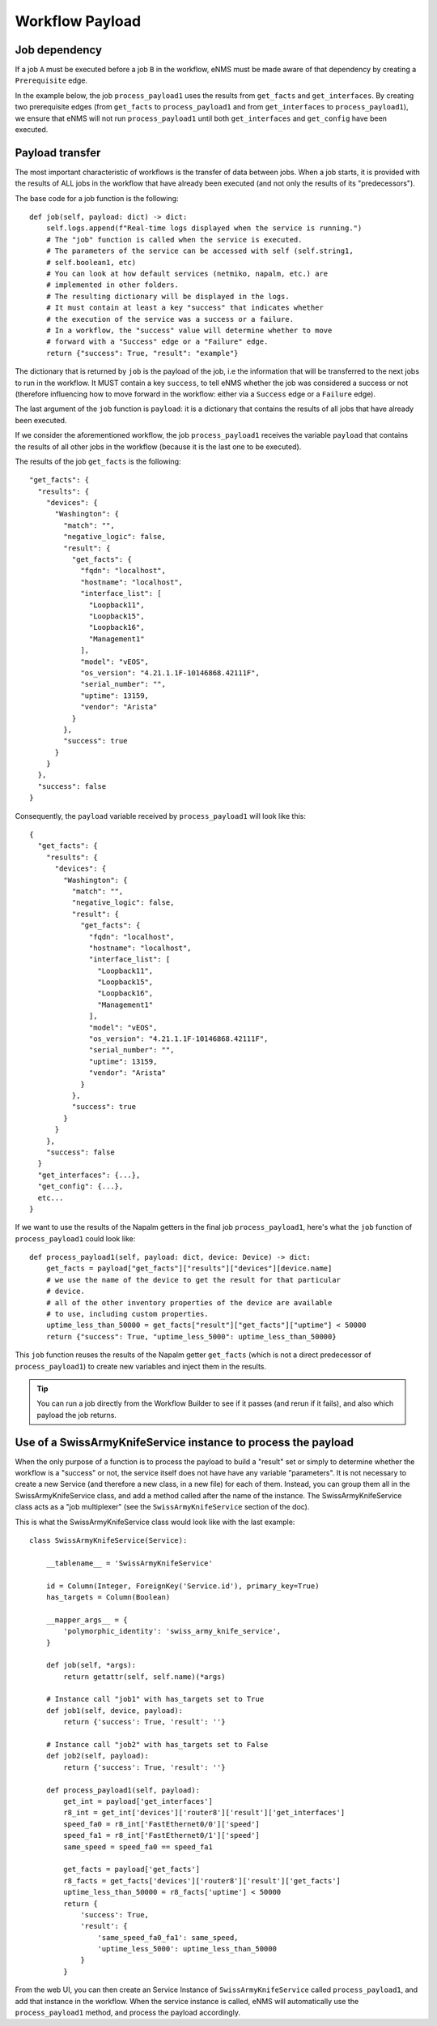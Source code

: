 ================
Workflow Payload
================

Job dependency
--------------

If a job ``A`` must be executed before a job ``B`` in the workflow, eNMS must be made aware of that dependency by creating a  ``Prerequisite`` edge.

In the example below, the job ``process_payload1`` uses the results from ``get_facts`` and ``get_interfaces``. By creating two prerequisite edges (from ``get_facts`` to ``process_payload1`` and from ``get_interfaces`` to ``process_payload1``), we ensure that eNMS will not run ``process_payload1`` until both ``get_interfaces`` and ``get_config`` have been executed.

.. image:: /_static/workflows/other_workflows/payload_transfer_workflow.png
   :alt: Payload Transfer Workflow
   :align: center

Payload transfer
----------------

The most important characteristic of workflows is the transfer of data between jobs. When a job starts, it is provided with the results of ALL jobs in the workflow that have already been executed (and not only the results of its "predecessors").

The base code for a job function is the following:

::

    def job(self, payload: dict) -> dict:
        self.logs.append(f"Real-time logs displayed when the service is running.")
        # The "job" function is called when the service is executed.
        # The parameters of the service can be accessed with self (self.string1,
        # self.boolean1, etc)
        # You can look at how default services (netmiko, napalm, etc.) are
        # implemented in other folders.
        # The resulting dictionary will be displayed in the logs.
        # It must contain at least a key "success" that indicates whether
        # the execution of the service was a success or a failure.
        # In a workflow, the "success" value will determine whether to move
        # forward with a "Success" edge or a "Failure" edge.
        return {"success": True, "result": "example"}


The dictionary that is returned by ``job`` is the payload of the job, i.e the information that will be transferred to the next jobs to run in the workflow. It MUST contain a key ``success``, to tell eNMS whether the job was considered a success or not (therefore influencing how to move forward in the workflow: either via a ``Success`` edge or a ``Failure`` edge).
  
The last argument of the ``job`` function is ``payload``: it is a dictionary that contains the results of all jobs that have already been executed.

If we consider the aforementioned workflow, the job ``process_payload1`` receives the variable ``payload`` that contains the results of all other jobs in the workflow (because it is the last one to be executed).

The results of the job ``get_facts`` is the following:

::

    "get_facts": {
      "results": {
        "devices": {
          "Washington": {
            "match": "",
            "negative_logic": false,
            "result": {
              "get_facts": {
                "fqdn": "localhost",
                "hostname": "localhost",
                "interface_list": [
                  "Loopback11",
                  "Loopback15",
                  "Loopback16",
                  "Management1"
                ],
                "model": "vEOS",
                "os_version": "4.21.1.1F-10146868.42111F",
                "serial_number": "",
                "uptime": 13159,
                "vendor": "Arista"
              }
            },
            "success": true
          }
        }
      },
      "success": false
    }

Consequently, the ``payload`` variable received by ``process_payload1`` will look like this:

::

  {
    "get_facts": {
      "results": {
        "devices": {
          "Washington": {
            "match": "",
            "negative_logic": false,
            "result": {
              "get_facts": {
                "fqdn": "localhost",
                "hostname": "localhost",
                "interface_list": [
                  "Loopback11",
                  "Loopback15",
                  "Loopback16",
                  "Management1"
                ],
                "model": "vEOS",
                "os_version": "4.21.1.1F-10146868.42111F",
                "serial_number": "",
                "uptime": 13159,
                "vendor": "Arista"
              }
            },
            "success": true
          }
        }
      },
      "success": false
    }
    "get_interfaces": {...},
    "get_config": {...},
    etc...
  }

If we want to use the results of the Napalm getters in the final job ``process_payload1``, here's what the ``job`` function of ``process_payload1`` could look like:

::

    def process_payload1(self, payload: dict, device: Device) -> dict:
        get_facts = payload["get_facts"]["results"]["devices"][device.name]
        # we use the name of the device to get the result for that particular
        # device.
        # all of the other inventory properties of the device are available
        # to use, including custom properties.
        uptime_less_than_50000 = get_facts["result"]["get_facts"]["uptime"] < 50000
        return {"success": True, "uptime_less_5000": uptime_less_than_50000}


This ``job`` function reuses the results of the Napalm getter ``get_facts`` (which is not a direct predecessor of ``process_payload1``) to create new variables and inject them in the results.

.. tip:: You can run a job directly from the Workflow Builder to see if it passes (and rerun if it fails), and also which payload the job returns.

Use of a SwissArmyKnifeService instance to process the payload
--------------------------------------------------------------

When the only purpose of a function is to process the payload to build a "result" set or simply to determine whether the workflow is a "success" or not, the service itself does not have have any variable "parameters". It is not necessary to create a new Service (and therefore a new class, in a new file) for each of them. Instead, you can group them all in the SwissArmyKnifeService class, and add a method called after the name of the instance. The SwissArmyKnifeService class acts as a "job multiplexer" (see the ``SwissArmyKnifeService`` section of the doc).

This is what the SwissArmyKnifeService class would look like with the last example:

::

  class SwissArmyKnifeService(Service):
  
      __tablename__ = 'SwissArmyKnifeService'
  
      id = Column(Integer, ForeignKey('Service.id'), primary_key=True)
      has_targets = Column(Boolean)
  
      __mapper_args__ = {
          'polymorphic_identity': 'swiss_army_knife_service',
      }
  
      def job(self, *args):
          return getattr(self, self.name)(*args)
  
      # Instance call "job1" with has_targets set to True
      def job1(self, device, payload):
          return {'success': True, 'result': ''}
  
      # Instance call "job2" with has_targets set to False
      def job2(self, payload):
          return {'success': True, 'result': ''}
  
      def process_payload1(self, payload):
          get_int = payload['get_interfaces']
          r8_int = get_int['devices']['router8']['result']['get_interfaces']
          speed_fa0 = r8_int['FastEthernet0/0']['speed']
          speed_fa1 = r8_int['FastEthernet0/1']['speed']
          same_speed = speed_fa0 == speed_fa1
  
          get_facts = payload['get_facts']
          r8_facts = get_facts['devices']['router8']['result']['get_facts']
          uptime_less_than_50000 = r8_facts['uptime'] < 50000
          return {
              'success': True,
              'result': {
                  'same_speed_fa0_fa1': same_speed,
                  'uptime_less_5000': uptime_less_than_50000
              }
          }

From the web UI, you can then create an Service Instance of ``SwissArmyKnifeService`` called ``process_payload1``, and add that instance in the workflow. When the service instance is called, eNMS will automatically use the ``process_payload1`` method, and process the payload accordingly.
